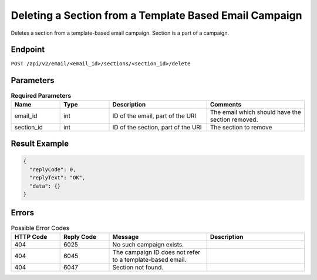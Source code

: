 Deleting a Section from a Template Based Email Campaign
=======================================================

Deletes a section from a template-based email campaign. Section is a part of a campaign.

Endpoint
--------

``POST /api/v2/email/<email_id>/sections/<section_id>/delete``

Parameters
----------

.. list-table:: **Required Parameters**
   :header-rows: 1
   :widths: 20 20 40 40

   * - Name
     - Type
     - Description
     - Comments
   * - email_id
     - int
     - ID of the email, part of the URI
     - The email which should have the section removed.
   * - section_id
     - int
     - ID of the section, part of the URI
     - The section to remove
     
Result Example
--------------

.. code-block:: json

   {
     "replyCode": 0,
     "replyText": "OK",
     "data": {}
   }

Errors
------

.. list-table:: Possible Error Codes
   :header-rows: 1
   :widths: 20 20 40 40

   * - HTTP Code
     - Reply Code
     - Message
     - Description
   * - 404
     - 6025
     - No such campaign exists.
     -
   * - 404
     - 6045
     - The campaign ID does not refer to a template-based email.
     -
   * - 404
     - 6047
     - Section not found.
     -
